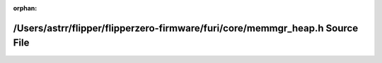 .. meta::41a659ad40dd7273ebc060a3397def9c4ff71627eb31de43ae7e5d95676211127b683a300e2567407dd8a87f1690cb8755fcaa8ee7285ca06f65279720efb38c

:orphan:

.. title:: Flipper Zero Firmware: /Users/astrr/flipper/flipperzero-firmware/furi/core/memmgr_heap.h Source File

/Users/astrr/flipper/flipperzero-firmware/furi/core/memmgr\_heap.h Source File
==============================================================================

.. container:: doxygen-content

   
   .. raw:: html
     :file: memmgr__heap_8h_source.html
